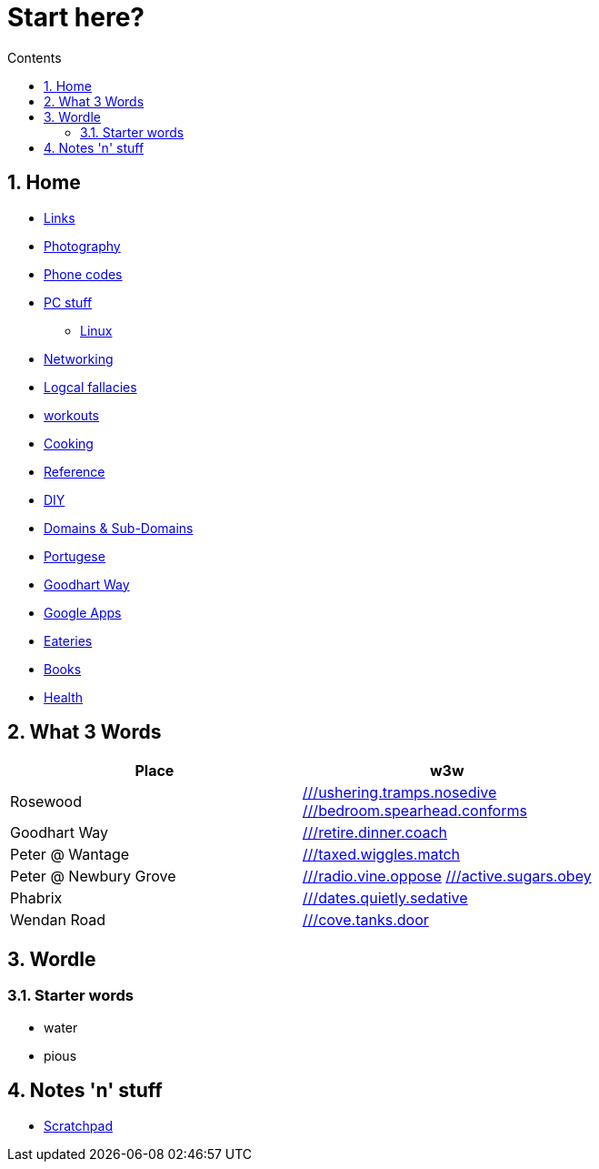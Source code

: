:toc: left
:toclevels: 3
:toc-title: Contents
:sectnums:

:imagesdir: ../images

= Start here?

== Home
* link:links.html[Links]

* link:../photography/index.html[Photography]

* link:../giffgaff-divert-codes.html[Phone codes]
* link:../PC/useful-info.html[PC stuff]
** link:../PC/linux/linux-index.html[Linux]
* link:../networking/index.html[Networking]
* link:../logical-fallacies.html[Logcal fallacies]
* link:../workouts/index.html[workouts]
* link:../cooking/index.html[Cooking]
* link:../reference/index.html[Reference]
* link:../diy/diy-index.html[DIY]
* link:../online/domains.html[Domains & Sub-Domains]
* link:../portuguese/index.html[Portugese]
* link:../goodhartway/index.html[Goodhart Way]
* link:../google-services.html[Google Apps]
* link:../pubs.html[Eateries]
* link:../books/books-index.html[Books]
* link:../health/index.html[Health]

== What 3 Words


[width="100%",options="header,footer"]
|====
| Place | w3w
| Rosewood | link:https://w3w.co/ushering.tramps.nosedive[///ushering.tramps.nosedive] +
link:https://w3w.co/bedroom.spearhead.conforms[///bedroom.spearhead.conforms]
| Goodhart Way | link:https://w3w.co/retire.dinner.coach[///retire.dinner.coach]
| Peter @ Wantage | link:https://w3w.co/taxed.wiggles.match[///taxed.wiggles.match]
| Peter @ Newbury Grove | link:https://w3w.co/radio.vine.oppose[///radio.vine.oppose]
link:https://w3w.co/active.sugars.obey[///active.sugars.obey]
| Phabrix | link:https://w3w.co/dates.quietly.sedative[///dates.quietly.sedative]
| Wendan Road | link:https://w3w.co/cove.tanks.door[///cove.tanks.door]
|====

== Wordle

=== Starter words

* water
* pious

== Notes 'n' stuff
* link:scratchpad.html[Scratchpad]
